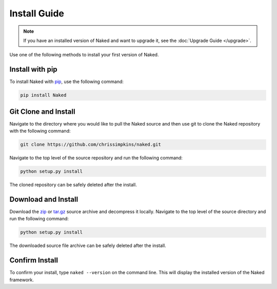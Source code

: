 Install Guide
==============

.. note::

	If you have an installed version of Naked and want to upgrade it, see the :doc:`Upgrade Guide </upgrade>`.

Use one of the following methods to install your first version of Naked.

Install with pip
-----------------
To install Naked with `pip <http://www.pip-installer.org/>`_, use the following command:

.. code-block:: bash

	pip install Naked


Git Clone and Install
----------------------
Navigate to the directory where you would like to pull the Naked source and then use git to clone the Naked repository with the following command:

.. code-block:: bash

	git clone https://github.com/chrissimpkins/naked.git

Navigate to the top level of the source repository and run the following command:

.. code-block:: bash

	python setup.py install

The cloned repository can be safely deleted after the install.


Download and Install
---------------------
Download the `zip <https://github.com/chrissimpkins/naked/zipball/master>`_ or `tar.gz <https://github.com/chrissimpkins/naked/tarball/master>`_ source archive and decompress it locally. Navigate to the top level of the source directory and run the following command:

.. code-block:: bash

	python setup.py install

The downloaded source file archive can be safely deleted after the install.


Confirm Install
----------------
To confirm your install, type ``naked --version`` on the command line.  This will display the installed version of the Naked framework.
